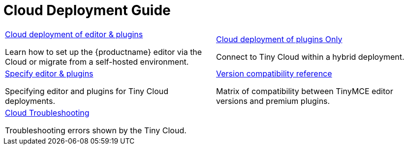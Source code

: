 = Cloud Deployment Guide
:description: Start here for Tiny Cloud
:title_nav: Cloud Deployment Guide
:type: folder

// 2 Columns, both asciidoc
[cols="1,1"]
|===

a|
[.lead]
xref:editor-and-features.adoc[Cloud deployment of editor & plugins]

Learn how to set up the {productname} editor via the Cloud or migrate from a self-hosted environment.

a|
[.lead]
xref:features-only.adoc[Cloud deployment of plugins Only]

Connect to Tiny Cloud within a hybrid deployment.

a|
[.lead]
xref:editor-plugin-version.adoc[Specify editor & plugins]

Specifying editor and plugins for Tiny Cloud deployments.

a|
[.lead]
xref:plugin-editor-version-compatibility.adoc[Version compatibility reference]

Matrix of compatibility between TinyMCE editor versions and premium plugins.

a|
[.lead]
xref:cloud-troubleshooting.adoc[Cloud Troubleshooting]

Troubleshooting errors shown by the Tiny Cloud.

// Empty cell to even out rows
a|

|===
